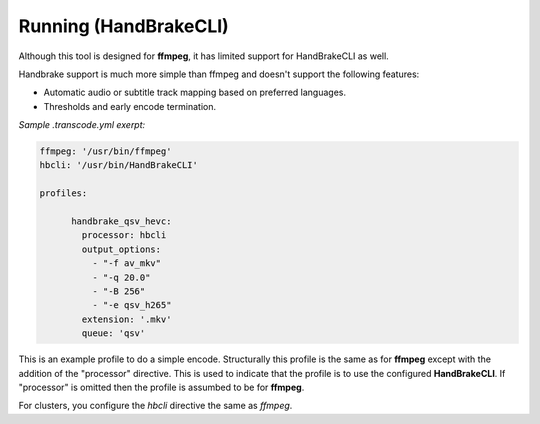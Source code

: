 ======================
Running (HandBrakeCLI)
======================

Although this tool is designed for **ffmpeg**, it has limited support for HandBrakeCLI as well.

Handbrake support is much more simple than ffmpeg and doesn't support the following features:

* Automatic audio or subtitle track mapping based on preferred languages.
* Thresholds and early encode termination.

*Sample .transcode.yml exerpt:*

.. code-block:: yaml

    ffmpeg: '/usr/bin/ffmpeg'
    hbcli: '/usr/bin/HandBrakeCLI'

    profiles:

          handbrake_qsv_hevc:
            processor: hbcli
            output_options:
              - "-f av_mkv"
              - "-q 20.0"
              - "-B 256"
              - "-e qsv_h265"
            extension: '.mkv'
            queue: 'qsv'

This is an example profile to do a simple encode. Structurally this profile is the same
as for **ffmpeg** except with the addition of the "processor" directive.
This is used to indicate that the profile is to use the configured **HandBrakeCLI**.
If "processor" is omitted then the profile is assumbed to be for **ffmpeg**.

For clusters, you configure the *hbcli* directive the same as *ffmpeg*.

